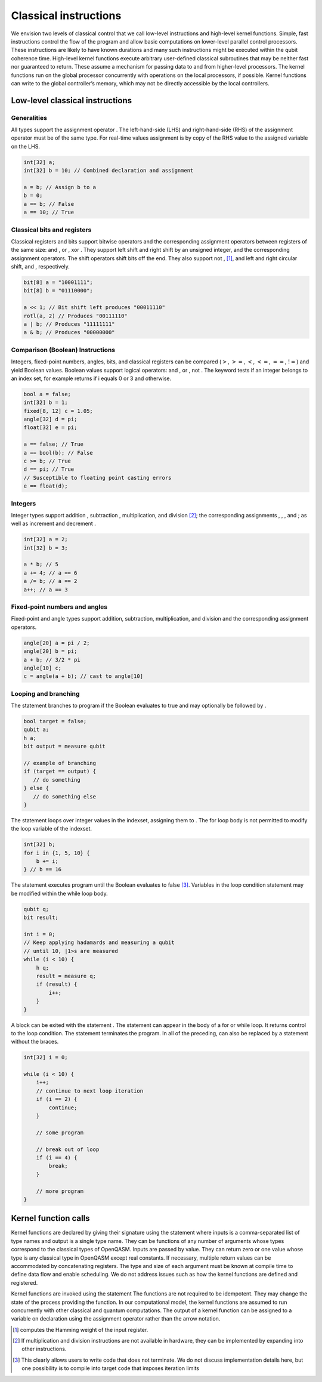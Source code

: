 Classical instructions
======================

We envision two levels of classical control that we call low-level
instructions and high-level kernel functions. Simple, fast instructions
control the flow of the program and allow basic computations on
lower-level parallel control processors. These instructions are likely
to have known durations and many such instructions might be executed
within the qubit coherence time. High-level kernel functions execute
arbitrary user-defined classical subroutines that may be neither fast
nor guaranteed to return. These assume a mechanism for passing data to
and from higher-level processors. The kernel functions run on the global
processor concurrently with operations on the local processors, if
possible. Kernel functions can write to the global controller’s memory,
which may not be directly accessible by the local controllers.

Low-level classical instructions
--------------------------------

Generalities
~~~~~~~~~~~~

All types support the assignment operator . The left-hand-side (LHS) and
right-hand-side (RHS) of the assignment operator must be of the same
type. For real-time values assignment is by copy of the RHS value to the
assigned variable on the LHS.

.. code:: c

   int[32] a;
   int[32] b = 10; // Combined declaration and assignment

   a = b; // Assign b to a
   b = 0;
   a == b; // False
   a == 10; // True

Classical bits and registers
~~~~~~~~~~~~~~~~~~~~~~~~~~~~

Classical registers and bits support bitwise operators and the
corresponding assignment operators between registers of the same size:
and , or , xor . They support left shift and right shift by an unsigned
integer, and the corresponding assignment operators. The shift operators
shift bits off the end. They also support not ,  [1]_, and left and
right circular shift, and , respectively.

.. code:: c

   bit[8] a = "10001111";
   bit[8] b = "01110000";

   a << 1; // Bit shift left produces "00011110"
   rotl(a, 2) // Produces "00111110"
   a | b; // Produces "11111111"
   a & b; // Produces "00000000"

Comparison (Boolean) Instructions
~~~~~~~~~~~~~~~~~~~~~~~~~~~~~~~~~

Integers, fixed-point numbers, angles, bits, and classical registers can
be compared (:math:`>`, :math:`>=`, :math:`<`, :math:`<=`, :math:`==`,
:math:`!=`) and yield Boolean values. Boolean values support logical
operators: and , or , not . The keyword tests if an integer belongs to
an index set, for example returns if i equals 0 or 3 and otherwise.

.. code:: c

   bool a = false;
   int[32] b = 1;
   fixed[8, 12] c = 1.05;
   angle[32] d = pi;
   float[32] e = pi;

   a == false; // True
   a == bool(b); // False
   c >= b; // True
   d == pi; // True
   // Susceptible to floating point casting errors
   e == float(d);

Integers
~~~~~~~~

Integer types support addition , subtraction , multiplication, and
division [2]_; the corresponding assignments , , , and ; as well as
increment and decrement .

.. code:: c

   int[32] a = 2;
   int[32] b = 3;

   a * b; // 5
   a += 4; // a == 6
   a /= b; // a == 2
   a++; // a == 3

Fixed-point numbers and angles
~~~~~~~~~~~~~~~~~~~~~~~~~~~~~~

Fixed-point and angle types support addition, subtraction,
multiplication, and division and the corresponding assignment operators.

.. code:: c

   angle[20] a = pi / 2;
   angle[20] b = pi;
   a + b; // 3/2 * pi
   angle[10] c;
   c = angle(a + b); // cast to angle[10] 

Looping and branching
~~~~~~~~~~~~~~~~~~~~~

The statement branches to program if the Boolean evaluates to true and
may optionally be followed by .

.. code:: c

   bool target = false;
   qubit a;
   h a;
   bit output = measure qubit

   // example of branching
   if (target == output) {
      // do something
   } else {
      // do something else
   }

The statement loops over integer values in the indexset, assigning them
to . The for loop body is not permitted to modify the loop variable of
the indexset.

.. code:: c

   int[32] b;
   for i in {1, 5, 10} {
       b += i;
   } // b == 16

The statement executes program until the Boolean evaluates to
false [3]_. Variables in the loop condition statement may be modified
within the while loop body.

.. code:: c

   qubit q; 
   bit result;

   int i = 0;
   // Keep applying hadamards and measuring a qubit
   // until 10, |1>s are measured
   while (i < 10) {
       h q;
       result = measure q;
       if (result) {
           i++;
       }
   }

A block can be exited with the statement . The statement can appear in
the body of a for or while loop. It returns control to the loop
condition. The statement terminates the program. In all of the
preceding, can also be replaced by a statement without the braces.

.. code:: c

   int[32] i = 0;

   while (i < 10) {
       i++;
       // continue to next loop iteration
       if (i == 2) {
           continue;
       }
       
       // some program
       
       // break out of loop
       if (i == 4) {
           break;
       }
       
       // more program
   }

Kernel function calls
---------------------

Kernel functions are declared by giving their signature using the
statement where inputs is a comma-separated list of type names and
output is a single type name. They can be functions of any number of
arguments whose types correspond to the classical types of OpenQASM.
Inputs are passed by value. They can return zero or one value whose type
is any classical type in OpenQASM except real constants. If necessary,
multiple return values can be accommodated by concatenating registers.
The type and size of each argument must be known at compile time to
define data flow and enable scheduling. We do not address issues such as
how the kernel functions are defined and registered.

Kernel functions are invoked using the statement The functions are not
required to be idempotent. They may change the state of the process
providing the function. In our computational model, the kernel functions
are assumed to run concurrently with other classical and quantum
computations. The output of a kernel function can be assigned to a
variable on declaration using the assignment operator rather than the
arrow notation.

.. [1]
   computes the Hamming weight of the input register.

.. [2]
   If multiplication and division instructions are not available in
   hardware, they can be implemented by expanding into other
   instructions.

.. [3]
   This clearly allows users to write code that does not terminate. We
   do not discuss implementation details here, but one possibility is to
   compile into target code that imposes iteration limits
